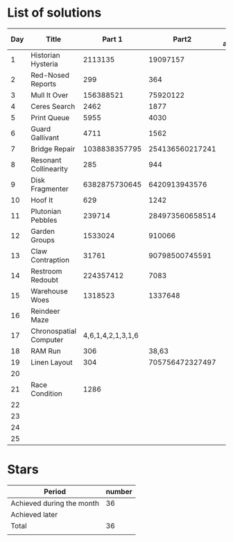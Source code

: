 * List of solutions

| Day | Title                  |            Part 1 |           Part2 | Done afterwards |
|-----+------------------------+-------------------+-----------------+-----------------|
|   1 | Historian Hysteria     |           2113135 |        19097157 |                 |
|   2 | Red-Nosed Reports      |               299 |             364 |                 |
|   3 | Mull It Over           |         156388521 |        75920122 |                 |
|   4 | Ceres Search           |              2462 |            1877 |                 |
|   5 | Print Queue            |              5955 |            4030 |                 |
|   6 | Guard Gallivant        |              4711 |            1562 |                 |
|   7 | Bridge Repair          |     1038838357795 | 254136560217241 |                 |
|   8 | Resonant Collinearity  |               285 |             944 |                 |
|   9 | Disk Fragmenter        |     6382875730645 |   6420913943576 |                 |
|  10 | Hoof It                |               629 |            1242 |                 |
|  11 | Plutonian Pebbles      |            239714 | 284973560658514 |                 |
|  12 | Garden Groups          |           1533024 |          910066 |                 |
|  13 | Claw Contraption       |             31761 |  90798500745591 |                 |
|  14 | Restroom Redoubt       |         224357412 |            7083 |                 |
|  15 | Warehouse Woes         |           1318523 |         1337648 |                 |
|  16 | Reindeer Maze          |                   |                 |                 |
|  17 | Chronospatial Computer | 4,6,1,4,2,1,3,1,6 |                 |                 |
|  18 | RAM Run                |               306 |           38,63 |                 |
|  19 | Linen Layout           |               304 | 705756472327497 |                 |
|  20 |                        |                   |                 |                 |
|  21 | Race Condition         |              1286 |                 |                 |
|  22 |                        |                   |                 |                 |
|  23 |                        |                   |                 |                 |
|  24 |                        |                   |                 |                 |
|  25 |                        |                   |                 |                 |


* Stars

| Period                    | number |
|---------------------------+--------|
| Achieved during the month |     36 |
| Achieved later            |        |
| Total                     |     36 |
|                           |        |
#+TBLFM: @4$2=vsum(@2..@3)
